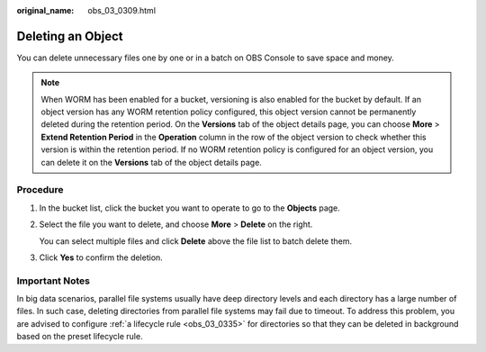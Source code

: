 :original_name: obs_03_0309.html

.. _obs_03_0309:

Deleting an Object
==================

You can delete unnecessary files one by one or in a batch on OBS Console to save space and money.

.. note::

   When WORM has been enabled for a bucket, versioning is also enabled for the bucket by default. If an object version has any WORM retention policy configured, this object version cannot be permanently deleted during the retention period. On the **Versions** tab of the object details page, you can choose **More** > **Extend Retention Period** in the **Operation** column in the row of the object version to check whether this version is within the retention period. If no WORM retention policy is configured for an object version, you can delete it on the **Versions** tab of the object details page.

Procedure
---------

#. In the bucket list, click the bucket you want to operate to go to the **Objects** page.

#. Select the file you want to delete, and choose **More** > **Delete** on the right.

   You can select multiple files and click **Delete** above the file list to batch delete them.

#. Click **Yes** to confirm the deletion.

Important Notes
---------------

In big data scenarios, parallel file systems usually have deep directory levels and each directory has a large number of files. In such case, deleting directories from parallel file systems may fail due to timeout. To address this problem, you are advised to configure :ref:`a lifecycle rule <obs_03_0335>` for directories so that they can be deleted in background based on the preset lifecycle rule.
